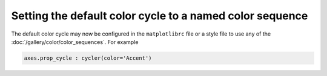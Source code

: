 Setting the default color cycle to a named color sequence
---------------------------------------------------------

The default color cycle may now be configured in the ``matplotlibrc`` file or
a style file to use any of the :doc:`/gallery/color/color_sequences`.  For example

.. code-block:: none

   axes.prop_cycle : cycler(color='Accent')

